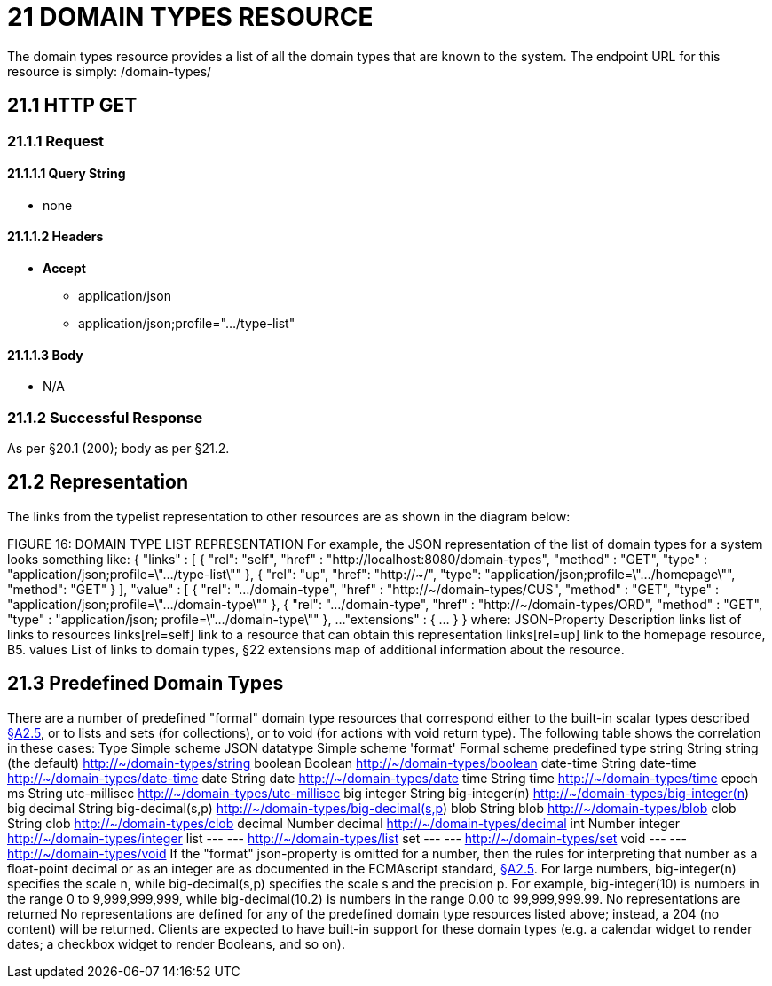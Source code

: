 = 21 DOMAIN TYPES RESOURCE

The domain types resource provides a list of all the domain types that are known to the system.
The endpoint URL for this resource is simply:
/domain-types/

== 21.1 HTTP GET

=== 21.1.1 Request

==== 21.1.1.1 Query String

* none

==== 21.1.1.2 Headers

* *Accept*

** application/json

** application/json;profile=".../type-list"

==== 21.1.1.3 Body

* N/A

=== 21.1.2 Successful Response

As per §20.1 (200); body as per §21.2.

[#_21_2_representation]
== 21.2 Representation

The links from the typelist representation to other resources are as shown in the diagram below:

FIGURE 16: DOMAIN TYPE LIST REPRESENTATION For example, the JSON representation of the list of domain types for a system looks something like:
{ "links" : [ { "rel": "self", "href" : "http://localhost:8080/domain-types", "method" : "GET", "type" : "application/json;profile=\".../type-list\"" }, { "rel": "up", "href": "http://~/", "type": "application/json;profile=\".../homepage\"", "method": "GET" }
], "value" : [ { "rel": ".../domain-type", "href" : "http://~/domain-types/CUS", "method" : "GET", "type" : "application/json;profile=\".../domain-type\"" }, { "rel": ".../domain-type", "href" : "http://~/domain-types/ORD", "method" : "GET", "type" : "application/json; profile=\".../domain-type\"" }, ...
"extensions" : { ... } } where:
JSON-Property Description links list of links to resources links[rel=self]    link to a resource that can obtain this representation links[rel=up]    link to the homepage resource, B5. values List of links to domain types, §22 extensions map of additional information about the resource.

[#_21_3_predefined_domain_types]
== 21.3 Predefined Domain Types

There are a number of predefined "formal" domain type resources that correspond either to the built-in scalar types described xref:section-a/chapter-02.adoc#_2-5-scalar-datatypes-and-formats[§A2.5], or to lists and sets (for collections), or to void (for actions with void return type).
The following table shows the correlation in these cases:
Type Simple scheme JSON datatype Simple scheme 'format' Formal scheme predefined type string String string (the default)    http://~/domain-types/string
boolean Boolean        http://~/domain-types/boolean
date-time String date-time    http://~/domain-types/date-time
date String date    http://~/domain-types/date
time String time    http://~/domain-types/time
epoch ms String utc-millisec    http://~/domain-types/utc-millisec
big integer String big-integer(n)    http://~/domain-types/big-integer(n) big decimal String big-decimal(s,p)    http://~/domain-types/big-decimal(s,p) blob String blob    http://~/domain-types/blob
clob String clob    http://~/domain-types/clob
decimal Number decimal    http://~/domain-types/decimal
int Number integer    http://~/domain-types/integer
list --- ---    http://~/domain-types/list
set --- ---    http://~/domain-types/set
void --- ---    http://~/domain-types/void
If the "format" json-property is omitted for a number, then the rules for interpreting that number as a float-point decimal or as an integer are as documented in the ECMAscript standard, xref:section-a/chapter-02.adoc#_2-5-scalar-datatypes-and-formats[§A2.5]. For large numbers, big-integer(n) specifies the scale n, while big-decimal(s,p) specifies the scale s and the precision p.
For example, big-integer(10) is numbers in the range 0 to 9,999,999,999, while big-decimal(10.2) is numbers in the range 0.00 to 99,999,999.99. No representations are returned No representations are defined for any of the predefined domain type resources listed above; instead, a 204 (no content) will be returned.
Clients are expected to have built-in support for these domain types (e.g. a calendar widget to render dates; a checkbox widget to render Booleans, and so on).


